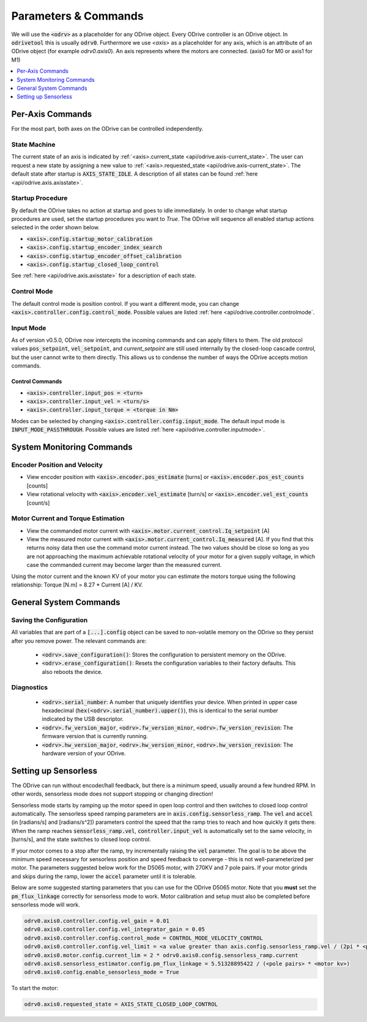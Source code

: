
.. _commands-doc:

================================================================================
Parameters & Commands
================================================================================

We will use the :code:`<odrv>` as a placeholder for any ODrive object. Every ODrive controller is an ODrive object. In :code:`odrivetool` this is usually :code:`odrv0`. Furthermore we use `<axis>` as a placeholder for any axis, which is an attribute of an ODrive object (for example `odrv0.axis0`). An axis represents where the motors are connected. (axis0 for M0 or axis1 for M1)

.. contents::
   :depth: 1
   :local:

Per-Axis Commands
-------------------------------------------------------------------------------

For the most part, both axes on the ODrive can be controlled independently.

State Machine
~~~~~~~~~~~~~~~~~~~~~~~~~~~~~~~~~~~~~~~~~~~~~~~~~~~~~~~~~~~~~~~~~~~~~~~~~~~~~~~~

The current state of an axis is indicated by :ref:`<axis>.current_state <api/odrive.axis-current_state>`. 
The user can request a new state by assigning a new value to :ref:`<axis>.requested_state <api/odrive.axis-current_state>`. 
The default state after startup is :code:`AXIS_STATE_IDLE`. A description of all states can be found :ref:`here <api/odrive.axis.axisstate>`.

.. _commands-startup-procedure:

Startup Procedure
~~~~~~~~~~~~~~~~~~~~~~~~~~~~~~~~~~~~~~~~~~~~~~~~~~~~~~~~~~~~~~~~~~~~~~~~~~~~~~~~

By default the ODrive takes no action at startup and goes to idle immediately.
In order to change what startup procedures are used, set the startup procedures you want to `True`.
The ODrive will sequence all enabled startup actions selected in the order shown below.

* :code:`<axis>.config.startup_motor_calibration`
* :code:`<axis>.config.startup_encoder_index_search`
* :code:`<axis>.config.startup_encoder_offset_calibration`
* :code:`<axis>.config.startup_closed_loop_control`

See :ref:`here <api/odrive.axis.axisstate>` for a description of each state.

Control Mode
~~~~~~~~~~~~~~~~~~~~~~~~~~~~~~~~~~~~~~~~~~~~~~~~~~~~~~~~~~~~~~~~~~~~~~~~~~~~~~~~

The default control mode is position control.
If you want a different mode, you can change :code:`<axis>.controller.config.control_mode`.
Possible values are listed :ref:`here <api/odrive.controller.controlmode`.

Input Mode
~~~~~~~~~~~~~~~~~~~~~~~~~~~~~~~~~~~~~~~~~~~~~~~~~~~~~~~~~~~~~~~~~~~~~~~~~~~~~~~~

As of version v0.5.0, ODrive now intercepts the incoming commands and can apply filters to them. 
The old protocol values :code:`pos_setpoint`, :code:`vel_setpoint`, and `current_setpoint` are still used internally by the closed-loop cascade control, but the user cannot write to them directly.  
This allows us to condense the number of ways the ODrive accepts motion commands. 


Control Commands
********************************************************************************

* :code:`<axis>.controller.input_pos = <turn>`
* :code:`<axis>.controller.input_vel = <turn/s>`
* :code:`<axis>.controller.input_torque = <torque in Nm>`

Modes can be selected by changing :code:`<axis>.controller.config.input_mode`.
The default input mode is :code:`INPUT_MODE_PASSTHROUGH`.
Possible values are listed :ref:`here <api/odrive.controller.inputmode>`.

System Monitoring Commands
-------------------------------------------------------------------------------

Encoder Position and Velocity
~~~~~~~~~~~~~~~~~~~~~~~~~~~~~~~~~~~~~~~~~~~~~~~~~~~~~~~~~~~~~~~~~~~~~~~~~~~~~~~~

* View encoder position with :code:`<axis>.encoder.pos_estimate` [turns] or :code:`<axis>.encoder.pos_est_counts` [counts]
* View rotational velocity with :code:`<axis>.encoder.vel_estimate` [turn/s] or :code:`<axis>.encoder.vel_est_counts` [count/s]

Motor Current and Torque Estimation
~~~~~~~~~~~~~~~~~~~~~~~~~~~~~~~~~~~~~~~~~~~~~~~~~~~~~~~~~~~~~~~~~~~~~~~~~~~~~~~~

* View the commanded motor current with :code:`<axis>.motor.current_control.Iq_setpoint` [A] 
* View the measured motor current with :code:`<axis>.motor.current_control.Iq_measured` [A]. 
  If you find that this returns noisy data then use the command motor current instead. 
  The two values should be close so long as you are not approaching the maximum achievable rotational velocity of your motor for a given supply voltage, in which case the commanded current may become larger than the measured current. 

Using the motor current and the known KV of your motor you can estimate the motors torque using the following relationship: Torque [N.m] = 8.27 * Current [A] / KV. 

General System Commands
-------------------------------------------------------------------------------

Saving the Configuration
~~~~~~~~~~~~~~~~~~~~~~~~~~~~~~~~~~~~~~~~~~~~~~~~~~~~~~~~~~~~~~~~~~~~~~~~~~~~~~~~

All variables that are part of a :code:`[...].config` object can be saved to non-volatile memory on the ODrive so they persist after you remove power. 
The relevant commands are:

 * :code:`<odrv>.save_configuration()`: Stores the configuration to persistent memory on the ODrive.
 * :code:`<odrv>.erase_configuration()`: Resets the configuration variables to their factory defaults. This also reboots the device.

Diagnostics
~~~~~~~~~~~~~~~~~~~~~~~~~~~~~~~~~~~~~~~~~~~~~~~~~~~~~~~~~~~~~~~~~~~~~~~~~~~~~~~~

 * :code:`<odrv>.serial_number`: A number that uniquely identifies your device. When printed in upper case hexadecimal (:code:`hex(<odrv>.serial_number).upper()`), this is identical to the serial number indicated by the USB descriptor.
 * :code:`<odrv>.fw_version_major`, :code:`<odrv>.fw_version_minor`, :code:`<odrv>.fw_version_revision`: The firmware version that is currently running.
 * :code:`<odrv>.hw_version_major`, :code:`<odrv>.hw_version_minor`, :code:`<odrv>.hw_version_revision`: The hardware version of your ODrive.

.. _sensorless-setup:

Setting up Sensorless
-------------------------------------------------------------------------------

The ODrive can run without encoder/hall feedback, but there is a minimum speed, usually around a few hundred RPM. 
In other words, sensorless mode does not support stopping or changing direction!

Sensorless mode starts by ramping up the motor speed in open loop control and then switches to closed loop control automatically. 
The sensorless speed ramping parameters are in :code:`axis.config.sensorless_ramp`. 
The :code:`vel` and :code:`accel` (in [radians/s] and [radians/s^2]) parameters control the speed that the ramp tries to reach and how quickly it gets there. 
When the ramp reaches :code:`sensorless_ramp.vel`, :code:`controller.input_vel` is automatically set to the same velocity, in [turns/s], and the state switches to closed loop control.

If your motor comes to a stop after the ramp, try incrementally raising the :code:`vel` parameter. 
The goal is to be above the minimum speed necessary for sensorless position and speed feedback to converge - this is not well-parameterized per motor. 
The parameters suggested below work for the D5065 motor, with 270KV and 7 pole pairs. 
If your motor grinds and skips during the ramp, lower the :code:`accel` parameter until it is tolerable.

Below are some suggested starting parameters that you can use for the ODrive D5065 motor. 
Note that you **must** set the :code:`pm_flux_linkage` correctly for sensorless mode to work. 
Motor calibration and setup must also be completed before sensorless mode will work.


.. code:: iPython

   odrv0.axis0.controller.config.vel_gain = 0.01
   odrv0.axis0.controller.config.vel_integrator_gain = 0.05
   odrv0.axis0.controller.config.control_mode = CONTROL_MODE_VELOCITY_CONTROL
   odrv0.axis0.controller.config.vel_limit = <a value greater than axis.config.sensorless_ramp.vel / (2pi * <pole_pairs>)>
   odrv0.axis0.motor.config.current_lim = 2 * odrv0.axis0.config.sensorless_ramp.current
   odrv0.axis0.sensorless_estimator.config.pm_flux_linkage = 5.51328895422 / (<pole pairs> * <motor kv>)
   odrv0.axis0.config.enable_sensorless_mode = True


To start the motor:

.. code:: iPython
  
      odrv0.axis0.requested_state = AXIS_STATE_CLOSED_LOOP_CONTROL

